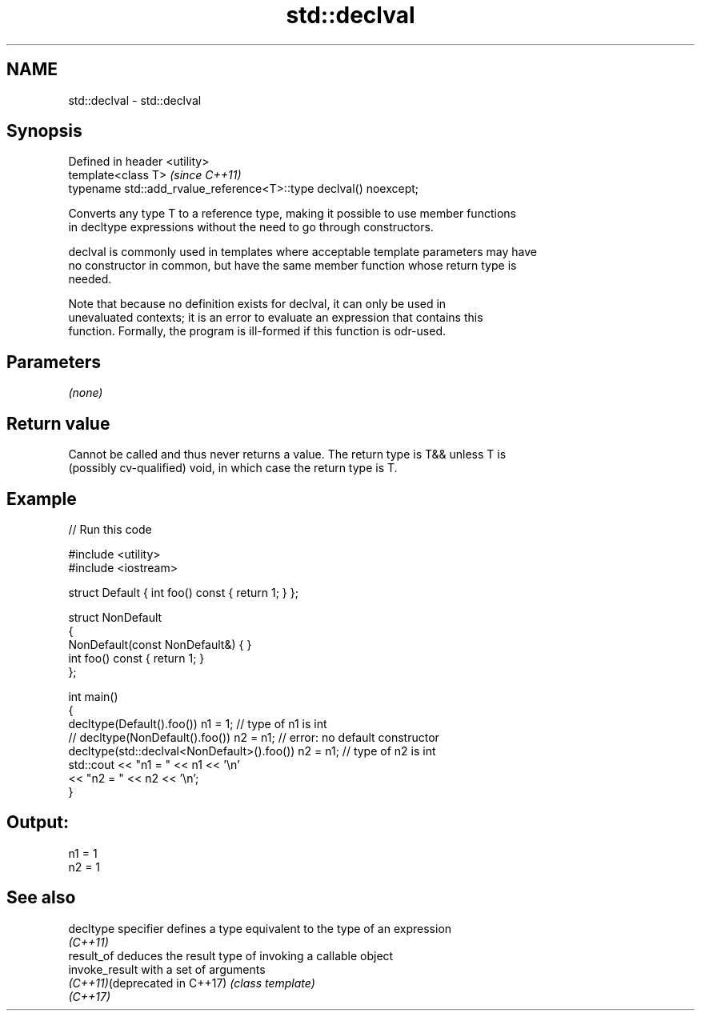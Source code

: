 .TH std::declval 3 "2019.03.28" "http://cppreference.com" "C++ Standard Libary"
.SH NAME
std::declval \- std::declval

.SH Synopsis
   Defined in header <utility>
   template<class T>                                                \fI(since C++11)\fP
   typename std::add_rvalue_reference<T>::type declval() noexcept;

   Converts any type T to a reference type, making it possible to use member functions
   in decltype expressions without the need to go through constructors.

   declval is commonly used in templates where acceptable template parameters may have
   no constructor in common, but have the same member function whose return type is
   needed.

   Note that because no definition exists for declval, it can only be used in
   unevaluated contexts; it is an error to evaluate an expression that contains this
   function. Formally, the program is ill-formed if this function is odr-used.

.SH Parameters

   \fI(none)\fP

.SH Return value

   Cannot be called and thus never returns a value. The return type is T&& unless T is
   (possibly cv-qualified) void, in which case the return type is T.

.SH Example

   
// Run this code

 #include <utility>
 #include <iostream>
  
 struct Default { int foo() const { return 1; } };
  
 struct NonDefault
 {
     NonDefault(const NonDefault&) { }
     int foo() const { return 1; }
 };
  
 int main()
 {
     decltype(Default().foo()) n1 = 1;                   // type of n1 is int
 //  decltype(NonDefault().foo()) n2 = n1;               // error: no default constructor
     decltype(std::declval<NonDefault>().foo()) n2 = n1; // type of n2 is int
     std::cout << "n1 = " << n1 << '\\n'
               << "n2 = " << n2 << '\\n';
 }

.SH Output:

 n1 = 1
 n2 = 1

.SH See also

   decltype specifier           defines a type equivalent to the type of an expression
                                \fI(C++11)\fP 
   result_of                    deduces the result type of invoking a callable object
   invoke_result                with a set of arguments
   \fI(C++11)\fP(deprecated in C++17) \fI(class template)\fP 
   \fI(C++17)\fP
